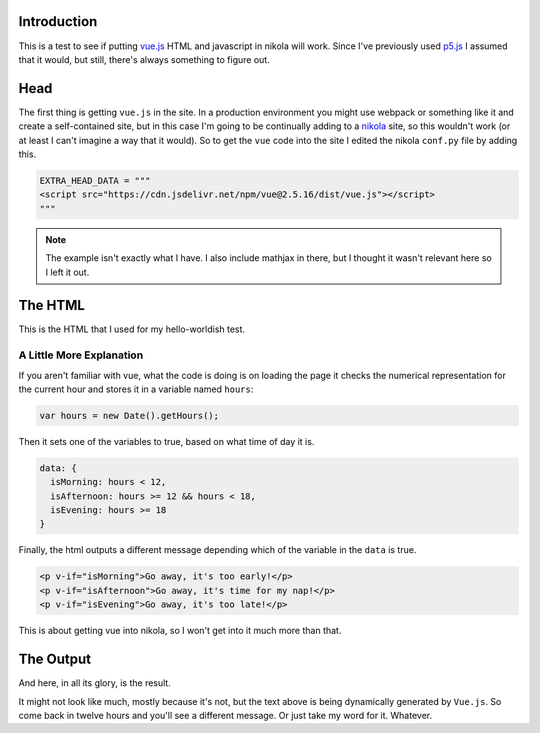 .. title: Vue Test
.. slug: vue-test
.. date: 2018-07-20 18:52:53 UTC-07:00
.. tags: vue web
.. category: vue
.. link: 
.. description: Testing including vue.js in a nikola site.
.. type: text

Introduction
------------

This is a test to see if putting `vue.js <https://vuejs.org/>`__ HTML and javascript in nikola will work. Since I've previously used `p5.js <https://p5js.org/>`__ I assumed that it would, but still, there's always something to figure out.

Head
----

The first thing is getting ``vue.js`` in the site. In a production environment you might use webpack or something like it and create a self-contained site, but in this case I'm going to be continually adding to a `nikola <https://getnikola.com/>`__ site, so this wouldn't work (or at least I can't imagine a way that it would). So to get the ``vue`` code into the site I edited the nikola ``conf.py`` file by adding this.

.. code:: python

   EXTRA_HEAD_DATA = """
   <script src="https://cdn.jsdelivr.net/npm/vue@2.5.16/dist/vue.js"></script>          
   """

.. note:: The example isn't exactly what I have. I also include mathjax in there, but I thought it wasn't relevant here so I left it out.

The HTML
--------

This is the HTML that I used for my hello-worldish test.

.. listing:: listings/posts/vue-test/vue_test.htm html

A Little More Explanation
~~~~~~~~~~~~~~~~~~~~~~~~~

If you aren't familiar with vue, what the code is doing is on loading the page it checks the numerical representation for the current hour and stores it in a variable named ``hours``:

.. code:: javascript

   var hours = new Date().getHours();

Then it sets one of the variables to true, based on what time of day it is.

.. code:: javascript

   data: {
     isMorning: hours < 12,
     isAfternoon: hours >= 12 && hours < 18,
     isEvening: hours >= 18
   }

Finally, the html outputs a different message depending which of the variable in the ``data`` is true.

.. code:: html

   <p v-if="isMorning">Go away, it's too early!</p>
   <p v-if="isAfternoon">Go away, it's time for my nap!</p>
   <p v-if="isEvening">Go away, it's too late!</p>

This is about getting vue into nikola, so I won't get into it much more than that.

The Output
----------

And here, in all its glory, is the result.

.. raw:: html

   <div id="app">
     <p v-if="isMorning"><b>Go away, it's too early!</b></p>
     <p v-if="isAfternoon"><b>Go away, it's time for my nap!</b></p>
     <p v-if="isEvening"><b>Go away, it's too late!</b></p>
   </div>

   <script>
     var hours = new Date().getHours();
     new Vue({
        el: "#app",
        data: {
          isMorning: hours < 12,
          isAfternoon: hours >= 12 && hours < 18,
          isEvening: hours >= 18
        }
     });
   </script>
          
It might not look like much, mostly because it's not, but the text above is being dynamically generated by ``Vue.js``. So come back in twelve hours and you'll see a different message. Or just take my word for it. Whatever.
